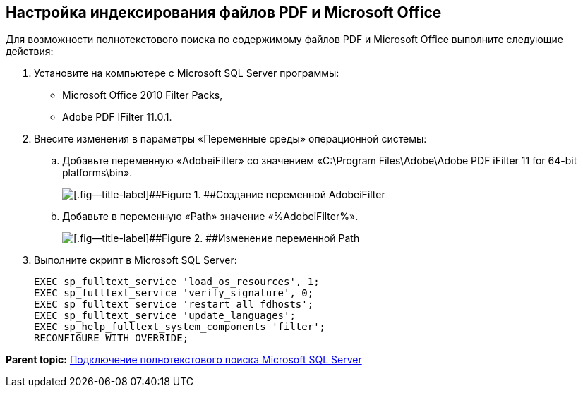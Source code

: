 [[ariaid-title1]]
== Настройка индексирования файлов PDF и Microsoft Office

Для возможности полнотекстового поиска по содержимому файлов PDF и Microsoft Office выполните следующие действия:

. Установите на компьютере с Microsoft SQL Server программы:
* Microsoft Office 2010 Filter Packs,
* Adobe PDF IFilter 11.0.1.
. Внесите изменения в параметры «Переменные среды» операционной системы:
[loweralpha]
.. Добавьте переменную «AdobeiFilter» со значением «C:\Program Files\Adobe\Adobe PDF iFilter 11 for 64-bit platforms\bin».
+
image::img/variablesAdobeiFilter.png[[.fig--title-label]##Figure 1. ##Создание переменной AdobeiFilter]
.. Добавьте в переменную «Path» значение «%AdobeiFilter%».
+
image::img/variablesPath.png[[.fig--title-label]##Figure 2. ##Изменение переменной Path]
. Выполните скрипт в Microsoft SQL Server:
+
[source,pre,codeblock]
----
EXEC sp_fulltext_service 'load_os_resources', 1;
EXEC sp_fulltext_service 'verify_signature', 0;
EXEC sp_fulltext_service 'restart_all_fdhosts';
EXEC sp_fulltext_service 'update_languages';
EXEC sp_help_fulltext_system_components 'filter';
RECONFIGURE WITH OVERRIDE;
----

*Parent topic:* xref:../topics/ConfigureFulltextSQLServer.adoc[Подключение полнотекстового поиска Microsoft SQL Server]
